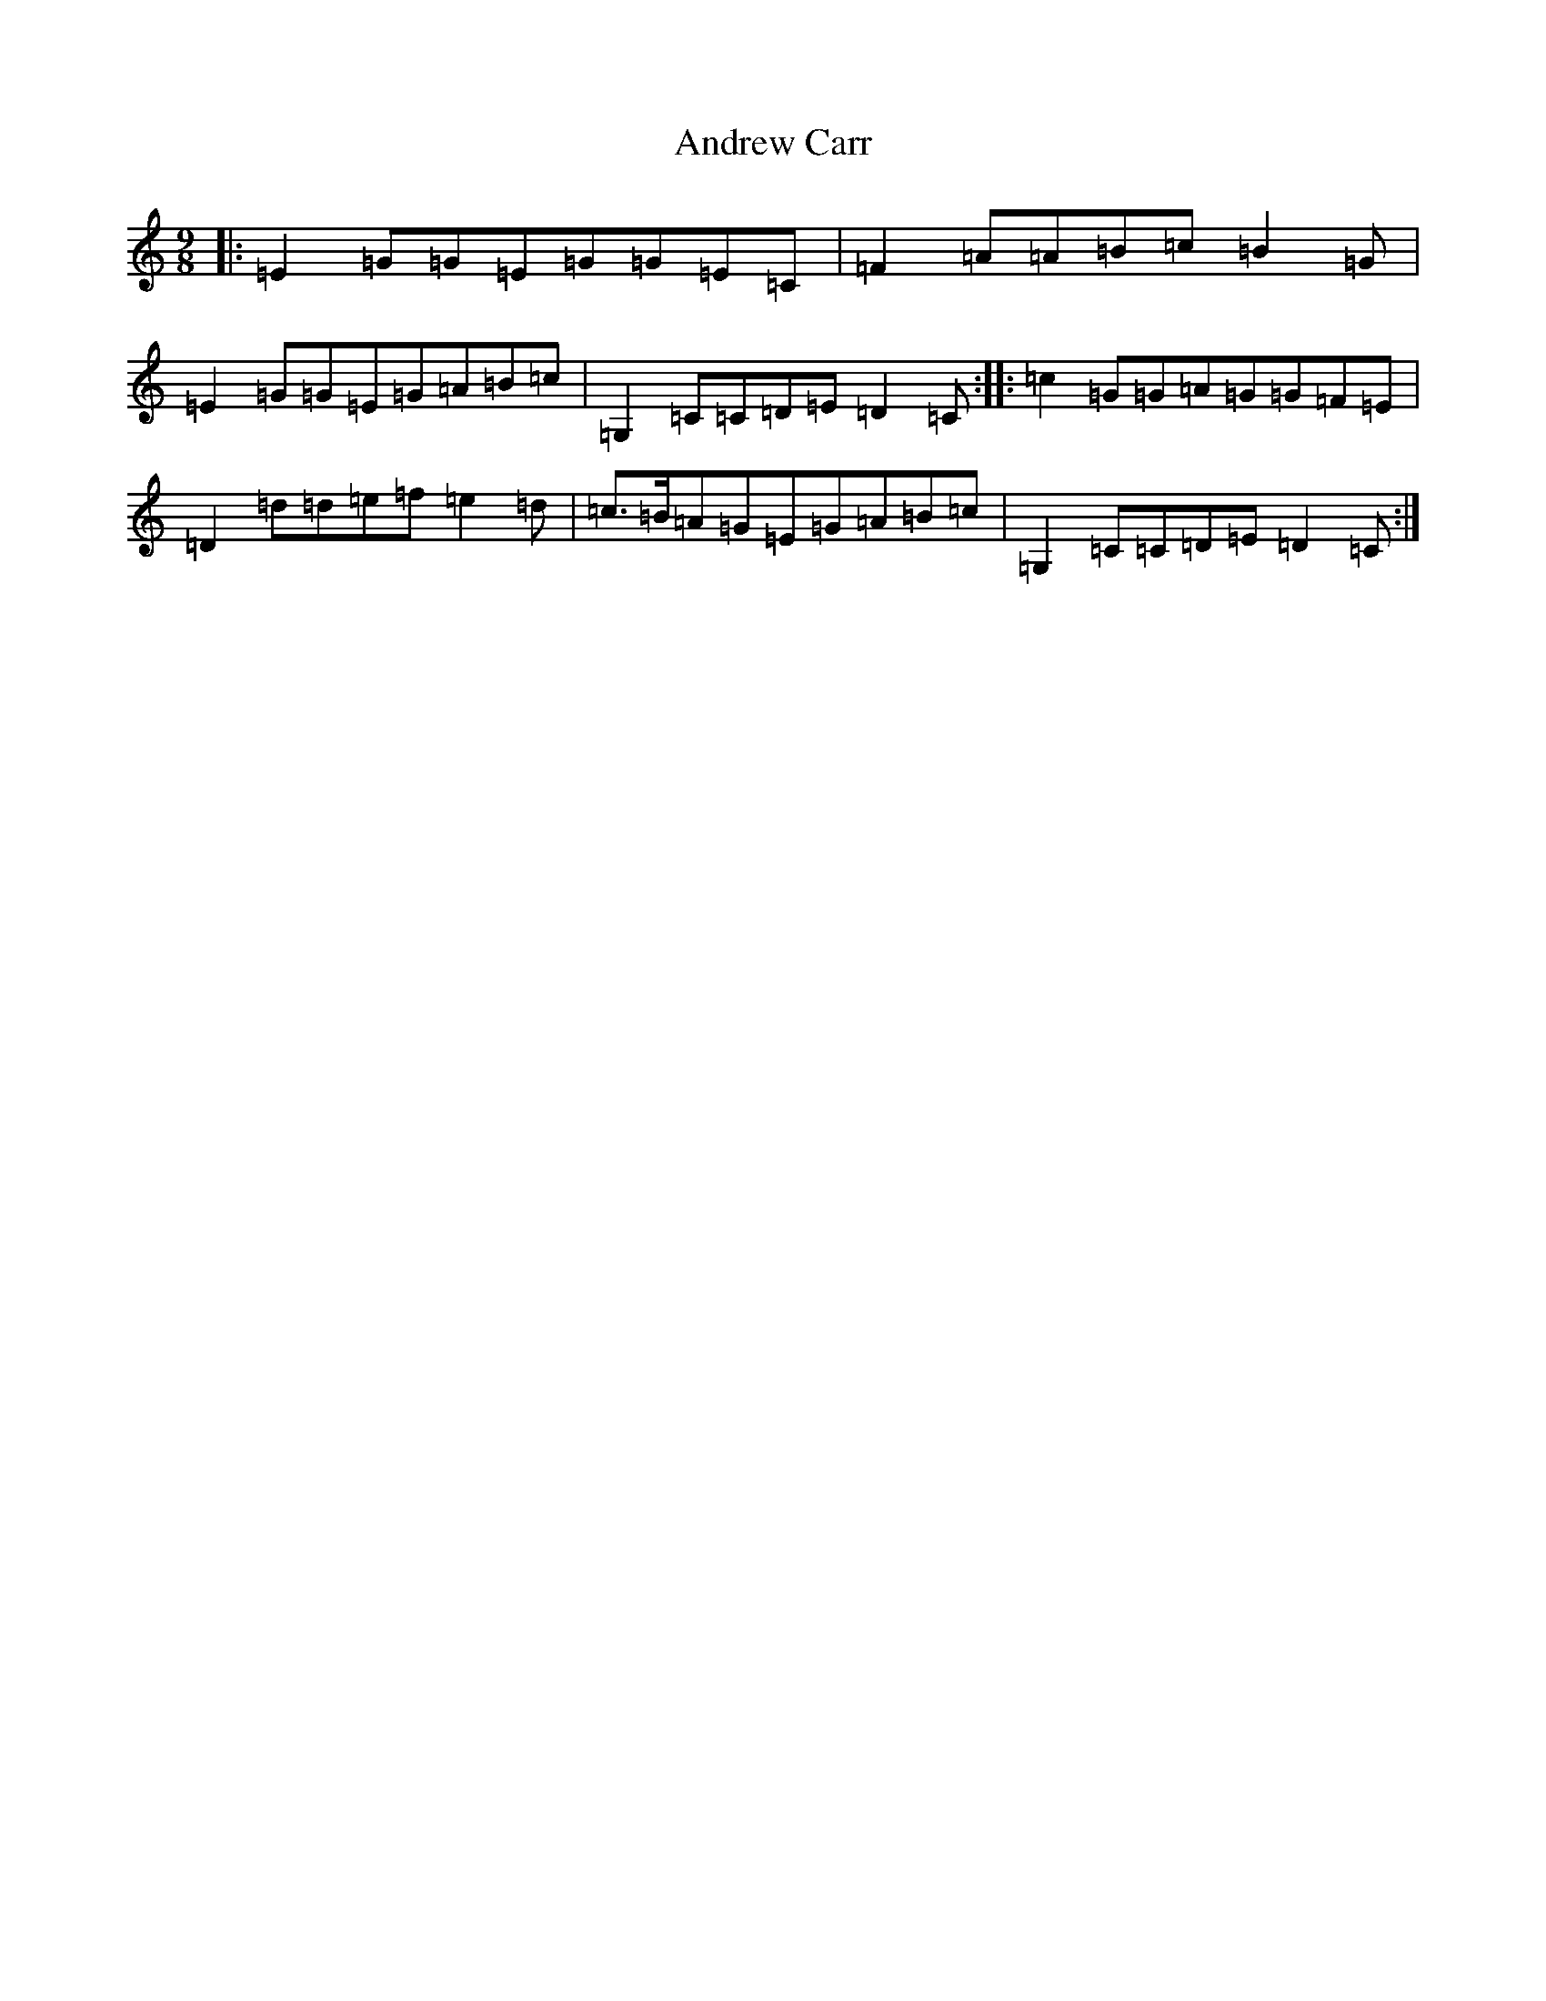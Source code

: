 X: 720
T: Andrew Carr
S: https://thesession.org/tunes/3244#setting16316
R: slip jig
M:9/8
L:1/8
K: C Major
|:=E2=G=G=E=G=G=E=C|=F2=A=A=B=c=B2=G|=E2=G=G=E=G=A=B=c|=G,2=C=C=D=E=D2=C:||:=c2=G=G=A=G=G=F=E|=D2=d=d=e=f=e2=d|=c>=B=A=G=E=G=A=B=c|=G,2=C=C=D=E=D2=C:|